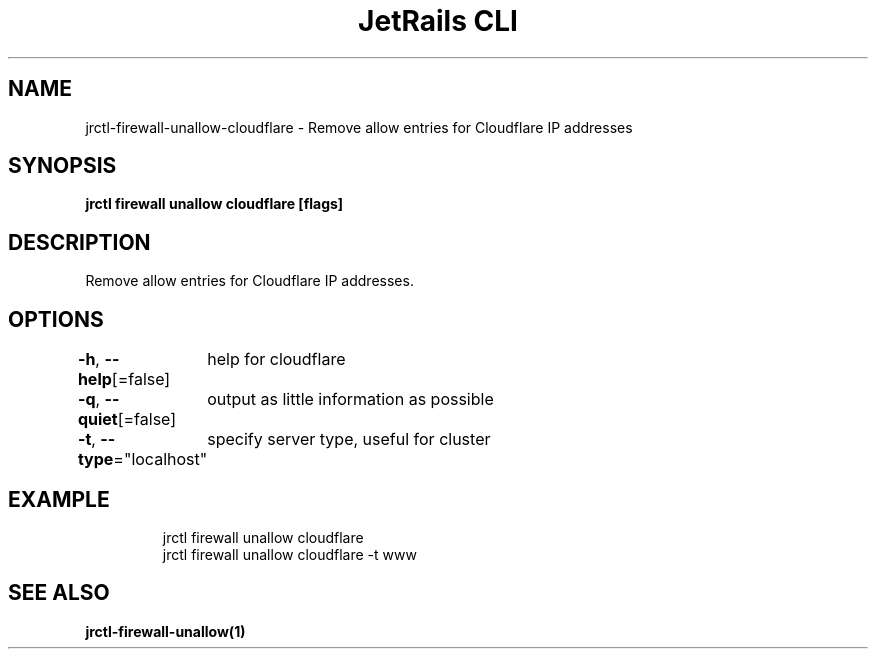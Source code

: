 .nh
.TH "JetRails CLI" "1" "Jan 2022" "Copyright 2022 ADF, Inc. All Rights Reserved " ""

.SH NAME
.PP
jrctl\-firewall\-unallow\-cloudflare \- Remove allow entries for Cloudflare IP addresses


.SH SYNOPSIS
.PP
\fBjrctl firewall unallow cloudflare [flags]\fP


.SH DESCRIPTION
.PP
Remove allow entries for Cloudflare IP addresses.


.SH OPTIONS
.PP
\fB\-h\fP, \fB\-\-help\fP[=false]
	help for cloudflare

.PP
\fB\-q\fP, \fB\-\-quiet\fP[=false]
	output as little information as possible

.PP
\fB\-t\fP, \fB\-\-type\fP="localhost"
	specify server type, useful for cluster


.SH EXAMPLE
.PP
.RS

.nf
jrctl firewall unallow cloudflare
jrctl firewall unallow cloudflare \-t www

.fi
.RE


.SH SEE ALSO
.PP
\fBjrctl\-firewall\-unallow(1)\fP
